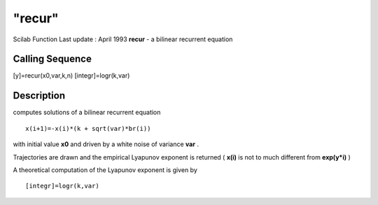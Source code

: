 ====
"recur"
====

Scilab Function Last update : April 1993
**recur** - a bilinear recurrent equation



Calling Sequence
~~~~~~~~~~~~~~~~

[y]=recur(x0,var,k,n)
[integr]=logr(k,var)




Description
~~~~~~~~~~~

computes solutions of a bilinear recurrent equation


::

    
    
    x(i+1)=-x(i)*(k + sqrt(var)*br(i))
       
        


with initial value **x0** and driven by a white noise of variance
**var** .

Trajectories are drawn and the empirical Lyapunov exponent is returned
( **x(i)** is not to much different from **exp(y*i)** )

A theoretical computation of the Lyapunov exponent is given by


::

    
    
    [integr]=logr(k,var)
       
        




